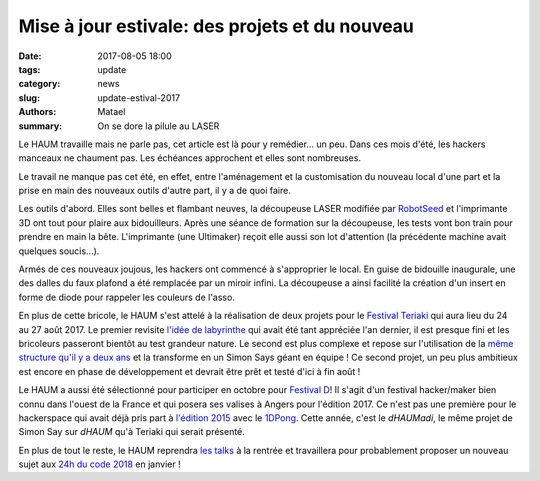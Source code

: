 ===============================================
Mise à jour estivale: des projets et du nouveau
===============================================

:date: 2017-08-05 18:00
:tags: update
:category: news
:slug: update-estival-2017
:authors: Matael
:summary: On se dore la pilule au LASER

Le HAUM travaille mais ne parle pas, cet article est là pour y remédier... un peu.
Dans ces mois d'été, les hackers manceaux ne chaument pas. Les échéances approchent et
elles sont nombreuses.

Le travail ne manque pas cet été, en effet, entre l'aménagement et la customisation du
nouveau local d'une part et la prise en main des nouveaux outils d'autre part, il y a de
quoi faire.

.. container:: aligncenter

        .. image:: https://photos.haum.org/small/local/dcoupeuse_35579175573_o.jpg
        .. image:: https://photos.haum.org/small/local/ultimaker_35579175443_o.jpg

Les outils d'abord. Elles sont belles et flambant neuves, la découpeuse LASER modifiée par
RobotSeed_ et l'imprimante 3D ont tout pour plaire aux bidouilleurs. Après une séance de
formation sur la découpeuse, les tests vont bon train pour
prendre en main la bête. L'imprimante (une Ultimaker) reçoit elle aussi son lot
d'attention (la précédente machine avait quelques soucis...).

Armés de ces nouveaux joujous, les hackers ont commencé à s'approprier le local. En guise
de bidouille inaugurale, une des dalles du faux plafond a été remplacée par un miroir
infini. La découpeuse a ainsi facilité la création d'un insert en forme de diode pour
rappeler les couleurs de l'asso.

.. container:: aligncenter

        .. image:: https://photos.haum.org/small/projets_membres/dcoupe-horloge_36220183962_o.jpg
        .. image:: https://photos.haum.org/small/miroir_infini/img_1297_35696529176_o.jpg
        .. image:: https://photos.haum.org/small/miroir_infini/insert_35579175483_o.jpg
        .. image:: https://photos.haum.org/small/miroir_infini/img_1303_35692778826_o.jpg

En plus de cette bricole, le HAUM s'est attelé à la réalisation de deux projets pour le
`Festival Teriaki`_ qui aura lieu du 24 au 27 août 2017. Le premier revisite `l'idée de
labyrinthe`_ qui avait été tant appréciée l'an dernier, il est presque fini et les bricoleurs
passeront bientôt au test grandeur nature. Le second est plus complexe et repose sur
l'utilisation de la `même structure qu'il y a deux ans`_ et la transforme en un Simon Says
géant en équipe ! Ce second projet, un peu plus ambitieux est encore en phase de
développement et devrait être prêt et testé d'ici à fin août !

.. container:: aligncenter

        .. image:: https://photos.haum.org/small/teriaki2015/20150830_epau6_20404768654_o.jpg

Le HAUM a aussi été sélectionné pour participer en octobre pour `Festival D`_! Il s'agit d'un
festival hacker/maker bien connu dans l'ouest de la France et qui posera ses valises à
Angers pour l'édition 2017. Ce n'est pas une première pour le hackerspace qui avait déjà
pris part à `l'édition 2015`_ avec le 1DPong_. Cette année, c'est le *dHAUMadi*, le même
projet de Simon Say sur *dHAUM* qu'à Teriaki qui serait présenté.

En plus de tout le reste, le HAUM reprendra `les talks`_ à la rentrée et travaillera pour
probablement proposer un nouveau sujet aux `24h du code 2018`_ en janvier !

.. _RobotSeed: http://robotseed.com
.. _Festival Teriaki: http://festivalteriaki.fr/
.. _l'idée de labyrinthe: https://haum.org/pages/labyrinthe.html
.. _même structure qu'il y a deux ans: https://haum.org/pages/dhaum.html
.. _Festival D: http://www.festivald.net/
.. _l'édition 2015: http://www.festivald.net/2015/
.. _1DPong: https://haum.org/pages/1dpong.html
.. _les talks: https://haum.org/pages/talks.html
.. _24h du code 2018: http://www.les24hducode.fr/
